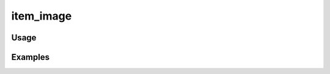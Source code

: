 ##########
item_image
##########

.. php:function:: item_image(string $imageType, array $props = Array, integer $index = 0, $item)

    Return a customized item image tag.
    
    :param string $imageType: 
    :param array $props: 
    :param integer $index: 
    :param unknown $item:

*****
Usage
*****



********
Examples
********



